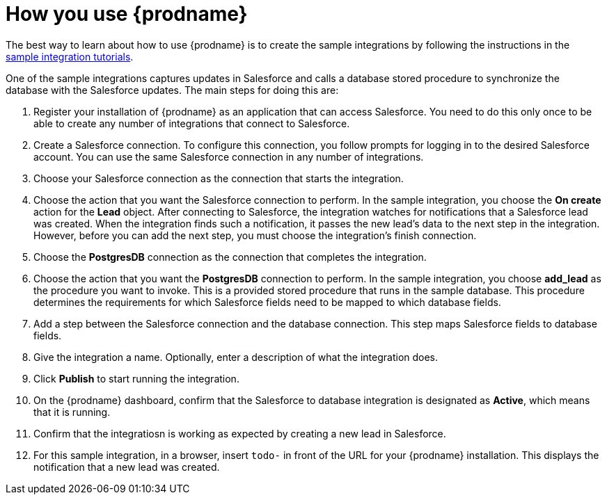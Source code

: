 [id='how-you-use']
= How you use {prodname} 

The best way to learn about how to use {prodname} is to create the sample
integrations by following the instructions in the
https://access.qa.redhat.com/documentation/en-us/red_hat_jboss_fuse/7.0-tp/html-single/ignite_sample_integration_tutorials/[sample integration tutorials].

One of the sample integrations captures updates in Salesforce and
calls a database stored procedure to synchronize the database with the
Salesforce updates. The main steps for doing this are:

. Register your installation of {prodname} as an application that can access
Salesforce. You need to do this only once to be able to create any number of 
integrations that connect to Salesforce. 

. Create a Salesforce connection. To configure this connection, you follow
prompts for logging in to the desired Salesforce account. You can use 
the same Salesforce connection in any number of integrations. 

. Choose your Salesforce connection as the connection that starts the
integration. 

. Choose the action that you want the Salesforce connection to perform. In 
the sample integration, you choose the *On create* action for the
*Lead* object. After connecting to Salesforce, the integration watches for
notifications that a Salesforce lead was created. When the integration
finds such a notification, it passes the new lead's data to the next
step in the integration. However, before you can add the next step, you
must choose the integration's finish connection. 

. Choose the *PostgresDB* connection as the connection that completes
the integration. 

. Choose the action that you want the *PostgresDB* connection to perform. 
In the sample integration, you choose *add_lead* as the procedure
you want to invoke. This is a provided stored procedure that runs in 
the sample database. This procedure determines the requirements
for which Salesforce fields need to be mapped to which database fields. 

. Add a step between the Salesforce connection and the database connection. 
This step maps Salesforce fields to database fields. 

. Give the integration a name. Optionally, enter a description of what
the integration does. 

. Click *Publish* to start running the integration. 

. On the {prodname} dashboard, confirm that the Salesforce to database 
integration is designated as *Active*, which means that it is running.

. Confirm that the integratiosn is working as expected by creating a new
lead in Salesforce. 

. For this sample integration, in a browser, insert `todo-` in 
front of the URL for your {prodname} installation. This displays the 
notification that a new lead was created. 
